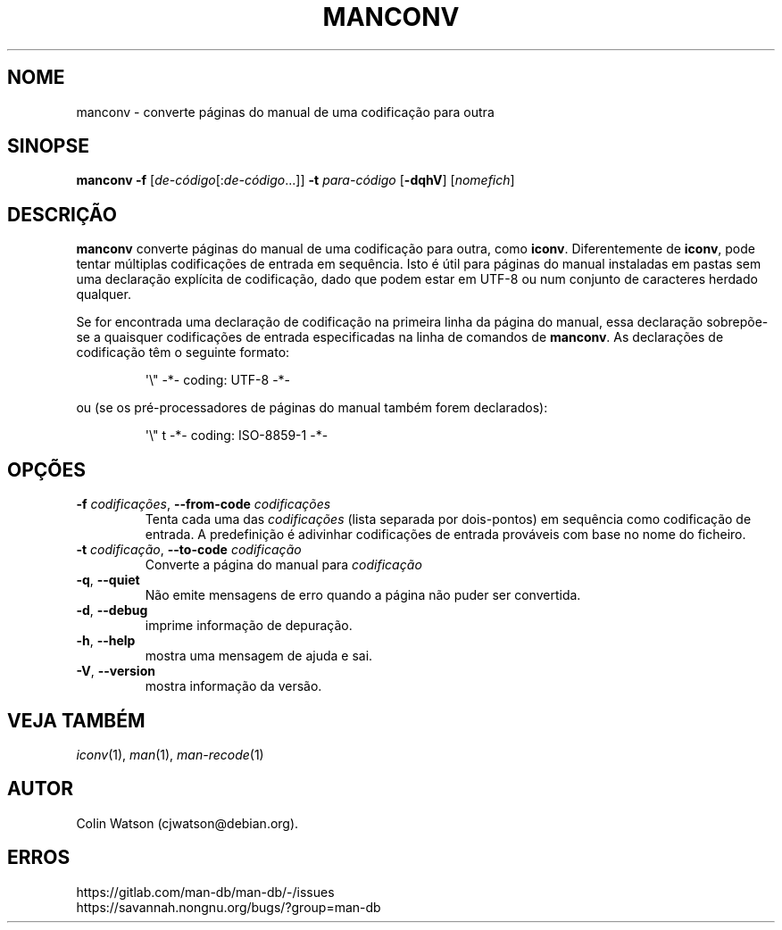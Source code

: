 .\" Man page for manconv
.\"
.\" Copyright (c) 2007, 2008 Colin Watson <cjwatson@debian.org>
.\"
.\" You may distribute under the terms of the GNU General Public
.\" License as specified in the file docs/COPYING.GPLv2 that comes with the
.\" man-db distribution.
.pc ""
.\"*******************************************************************
.\"
.\" This file was generated with po4a. Translate the source file.
.\"
.\"*******************************************************************
.TH MANCONV 1 2024-04-05 2.12.1 "Utilidades do paginador do manual"
.SH NOME
manconv \- converte páginas do manual de uma codificação para outra
.SH SINOPSE
\fBmanconv\fP \fB\-f\fP [\|\fIde\-código\fP\|[:\fIde\-código\fP\|.\|.\|.]\|] \fB\-t\fP
\fIpara\-código\fP [\|\fB\-dqhV\fP\|] [\|\fInomefich\fP\|]
.SH DESCRIÇÃO
\fBmanconv\fP converte páginas do manual de uma codificação para outra, como
\fBiconv\fP. Diferentemente de \fBiconv\fP, pode tentar múltiplas codificações de
entrada em sequência. Isto é útil para páginas do manual instaladas em
pastas sem uma declaração explícita de codificação, dado que podem estar em
UTF\-8 ou num conjunto de caracteres herdado qualquer.
.PP
Se for encontrada uma declaração de codificação na primeira linha da página
do manual, essa declaração sobrepõe\-se a quaisquer codificações de entrada
especificadas na linha de comandos de \fBmanconv\fP. As declarações de
codificação têm o seguinte formato:
.PP
.RS
.nf
.if  !'po4a'hide' \&\(aq\e" \-*\- coding: UTF\-8 \-*\-
.fi
.RE
.PP
ou (se os pré\-processadores de páginas do manual também forem declarados):
.PP
.RS
.nf
.if  !'po4a'hide' \&\(aq\e" t \-*\- coding: ISO\-8859\-1 \-*\-
.fi
.RE
.SH OPÇÕES
.TP 
\fB\-f\fP \fIcodificações\fP, \fB\-\-from\-code\fP \fIcodificações\fP
Tenta cada uma das \fIcodificações\fP (lista separada por dois\-pontos) em
sequência como codificação de entrada. A predefinição é adivinhar
codificações de entrada prováveis com base no nome do ficheiro.
.TP 
\fB\-t\fP \fIcodificação\fP, \fB\-\-to\-code\fP \fIcodificação\fP
Converte a página do manual para \fIcodificação\fP
.TP 
.if  !'po4a'hide' .BR \-q ", " \-\-quiet
Não emite mensagens de erro quando a página não puder ser convertida.
.TP 
.if  !'po4a'hide' .BR \-d ", " \-\-debug
imprime informação de depuração.
.TP 
.if  !'po4a'hide' .BR \-h ", " \-\-help
mostra uma mensagem de ajuda e sai.
.TP 
.if  !'po4a'hide' .BR \-V ", " \-\-version
mostra informação da versão.
.SH "VEJA TAMBÉM"
.if  !'po4a'hide' .IR iconv (1),
.if  !'po4a'hide' .IR man (1),
.if  !'po4a'hide' .IR man-recode (1)
.SH AUTOR
.nf
.if  !'po4a'hide' Colin Watson (cjwatson@debian.org).
.fi
.SH ERROS
.if  !'po4a'hide' https://gitlab.com/man-db/man-db/-/issues
.br
.if  !'po4a'hide' https://savannah.nongnu.org/bugs/?group=man-db
